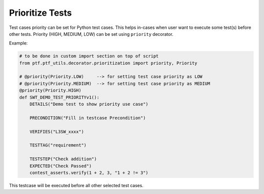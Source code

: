 Prioritize Tests
=================

Test cases priority can be set for Python test cases.
This helps in-cases when user want to execute some test(s) before other tests.
Priority (HIGH, MEDIUM, LOW) can be set using ``priority`` decorator.

Example:

.. code:: python

    # to be done in custom import section on top of script
    from ptf.ptf_utils.decorator.prioritization import priority, Priority

    # @priority(Priority.LOW)     --> for setting test case priority as LOW
    # @priority(Priority.MEDIUM)  --> for setting test case priority as MEDIUM
    @priority(Priority.HIGH)
    def SWT_DEMO_TEST_PRIORITYv1():
        DETAILS("Demo test to show priority use case")

        PRECONDITION("Fill in testcase Precondition")

        VERIFIES("L3SW_xxxx")

        TESTTAG("requirement")

        TESTSTEP("Check addition")
        EXPECTED("Check Passed")
        contest_asserts.verify(1 + 2, 3, "1 + 2 != 3")

This testcase will be executed before all other selected test cases.

.. |br| raw:: html

    <br />
